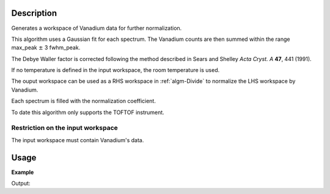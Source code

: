 .. algorithm::

.. summary::

.. alias::

.. properties::

Description
-----------

Generates a workspace of Vanadium data for further normalization.

This algorithm uses a Gaussian fit for each spectrum. The Vanadium
counts are then summed within the range max_peak :math:`\pm` 3
fwhm_peak. 

The Debye Waller factor is corrected following the method described in Sears and Shelley *Acta Cryst. A* **47**, 441 (1991).

If no temperature is defined in the input workspace, the room
temperature is used.

The ouput workspace can be used as a RHS workspace in
:ref:`algm-Divide` to normalize the LHS workspace by Vanadium.

Each spectrum is filled with the normalization coefficient.

To date this algorithm only supports the TOFTOF instrument.



Restriction on the input workspace
###################################

The input workspace must contain Vanadium's data.


Usage
-----

**Example**

.. testcode:: ExCalibrateDetectorsSensitivities

    import numpy as np
    # Load Vanadium data
    wsVana = LoadMLZ(Filename='TOFTOFTestdata.nxs')
    print 'The input workspace must contain Vanadium data:', mtd['wsVana'].getRun().getLogData('run_title').value
    wsVanaout = CalibrateDetectorSensitivities(wsVana)
    print 'Spectrum 4 of the output workspace is filled with: ', wsVanaout.readY(4)
    # wsVanaout to be used as rhs with Divide algorithm in order to normalize data

Output:    

.. testoutput:: ExCalibrateDetectorsSensitivities

    The input workspace must contain Vanadium data: Vanadium
    Spectrum 4 of the output workspace is filled with:  [ 5641.96849424  5641.96849424  5641.96849424 ...,  5641.96849424
  5641.96849424  5641.96849424]

.. categories::

.. sourcelink::
